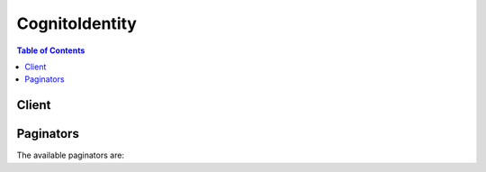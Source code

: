

***************
CognitoIdentity
***************

.. contents:: Table of Contents
   :depth: 2


======
Client
======



.. py:class:: CognitoIdentity.Client

  A low-level client representing Amazon Cognito Identity::

    
    client = session.create_client('cognito-identity')

  
  These are the available methods:
  
  *   :py:meth:`~CognitoIdentity.Client.can_paginate`

  
  *   :py:meth:`~CognitoIdentity.Client.create_identity_pool`

  
  *   :py:meth:`~CognitoIdentity.Client.delete_identities`

  
  *   :py:meth:`~CognitoIdentity.Client.delete_identity_pool`

  
  *   :py:meth:`~CognitoIdentity.Client.describe_identity`

  
  *   :py:meth:`~CognitoIdentity.Client.describe_identity_pool`

  
  *   :py:meth:`~CognitoIdentity.Client.generate_presigned_url`

  
  *   :py:meth:`~CognitoIdentity.Client.get_credentials_for_identity`

  
  *   :py:meth:`~CognitoIdentity.Client.get_id`

  
  *   :py:meth:`~CognitoIdentity.Client.get_identity_pool_roles`

  
  *   :py:meth:`~CognitoIdentity.Client.get_open_id_token`

  
  *   :py:meth:`~CognitoIdentity.Client.get_open_id_token_for_developer_identity`

  
  *   :py:meth:`~CognitoIdentity.Client.get_paginator`

  
  *   :py:meth:`~CognitoIdentity.Client.get_waiter`

  
  *   :py:meth:`~CognitoIdentity.Client.list_identities`

  
  *   :py:meth:`~CognitoIdentity.Client.list_identity_pools`

  
  *   :py:meth:`~CognitoIdentity.Client.lookup_developer_identity`

  
  *   :py:meth:`~CognitoIdentity.Client.merge_developer_identities`

  
  *   :py:meth:`~CognitoIdentity.Client.set_identity_pool_roles`

  
  *   :py:meth:`~CognitoIdentity.Client.unlink_developer_identity`

  
  *   :py:meth:`~CognitoIdentity.Client.unlink_identity`

  
  *   :py:meth:`~CognitoIdentity.Client.update_identity_pool`

  

  .. py:method:: can_paginate(operation_name)

        
    Check if an operation can be paginated.
    
    :type operation_name: string
    :param operation_name: The operation name.  This is the same name
        as the method name on the client.  For example, if the
        method name is ``create_foo``, and you'd normally invoke the
        operation as ``client.create_foo(**kwargs)``, if the
        ``create_foo`` operation can be paginated, you can use the
        call ``client.get_paginator("create_foo")``.
    
    :return: ``True`` if the operation can be paginated,
        ``False`` otherwise.


  .. py:method:: create_identity_pool(**kwargs)

    

    Creates a new identity pool. The identity pool is a store of user identity information that is specific to your AWS account. The limit on identity pools is 60 per account. The keys for ``SupportedLoginProviders`` are as follows:

     

     
    * Facebook: ``graph.facebook.com``   
     
    * Google: ``accounts.google.com``   
     
    * Amazon: ``www.amazon.com``   
     
    * Twitter: ``api.twitter.com``   
     
    * Digits: ``www.digits.com``   
     

     

    You must use AWS Developer credentials to call this API.

    

    See also: `AWS API Documentation <https://docs.aws.amazon.com/goto/WebAPI/cognito-identity-2014-06-30/CreateIdentityPool>`_    


    **Request Syntax** 
    ::

      response = client.create_identity_pool(
          IdentityPoolName='string',
          AllowUnauthenticatedIdentities=True|False,
          SupportedLoginProviders={
              'string': 'string'
          },
          DeveloperProviderName='string',
          OpenIdConnectProviderARNs=[
              'string',
          ],
          CognitoIdentityProviders=[
              {
                  'ProviderName': 'string',
                  'ClientId': 'string',
                  'ServerSideTokenCheck': True|False
              },
          ],
          SamlProviderARNs=[
              'string',
          ]
      )
    :type IdentityPoolName: string
    :param IdentityPoolName: **[REQUIRED]** 

      A string that you provide.

      

    
    :type AllowUnauthenticatedIdentities: boolean
    :param AllowUnauthenticatedIdentities: **[REQUIRED]** 

      TRUE if the identity pool supports unauthenticated logins.

      

    
    :type SupportedLoginProviders: dict
    :param SupportedLoginProviders: 

      Optional key:value pairs mapping provider names to provider app IDs.

      

    
      - *(string) --* 

      
        - *(string) --* 

        
  

    :type DeveloperProviderName: string
    :param DeveloperProviderName: 

      The "domain" by which Cognito will refer to your users. This name acts as a placeholder that allows your backend and the Cognito service to communicate about the developer provider. For the ``DeveloperProviderName`` , you can use letters as well as period (``.`` ), underscore (``_`` ), and dash (``-`` ).

       

      Once you have set a developer provider name, you cannot change it. Please take care in setting this parameter.

      

    
    :type OpenIdConnectProviderARNs: list
    :param OpenIdConnectProviderARNs: 

      A list of OpendID Connect provider ARNs.

      

    
      - *(string) --* 

      
  
    :type CognitoIdentityProviders: list
    :param CognitoIdentityProviders: 

      An array of Amazon Cognito Identity user pools and their client IDs.

      

    
      - *(dict) --* 

        A provider representing an Amazon Cognito Identity User Pool and its client ID.

        

      
        - **ProviderName** *(string) --* 

          The provider name for an Amazon Cognito Identity User Pool. For example, ``cognito-idp.us-east-1.amazonaws.com/us-east-1_123456789`` .

          

        
        - **ClientId** *(string) --* 

          The client ID for the Amazon Cognito Identity User Pool.

          

        
        - **ServerSideTokenCheck** *(boolean) --* 

          TRUE if server-side token validation is enabled for the identity provider’s token.

          

        
      
  
    :type SamlProviderARNs: list
    :param SamlProviderARNs: 

      An array of Amazon Resource Names (ARNs) of the SAML provider for your identity pool.

      

    
      - *(string) --* 

      
  
    
    :rtype: dict
    :returns: 
      
      **Response Syntax** 

      
      ::

        {
            'IdentityPoolId': 'string',
            'IdentityPoolName': 'string',
            'AllowUnauthenticatedIdentities': True|False,
            'SupportedLoginProviders': {
                'string': 'string'
            },
            'DeveloperProviderName': 'string',
            'OpenIdConnectProviderARNs': [
                'string',
            ],
            'CognitoIdentityProviders': [
                {
                    'ProviderName': 'string',
                    'ClientId': 'string',
                    'ServerSideTokenCheck': True|False
                },
            ],
            'SamlProviderARNs': [
                'string',
            ]
        }
      **Response Structure** 

      

      - *(dict) --* 

        An object representing an Amazon Cognito identity pool.

        
        

        - **IdentityPoolId** *(string) --* 

          An identity pool ID in the format REGION:GUID.

          
        

        - **IdentityPoolName** *(string) --* 

          A string that you provide.

          
        

        - **AllowUnauthenticatedIdentities** *(boolean) --* 

          TRUE if the identity pool supports unauthenticated logins.

          
        

        - **SupportedLoginProviders** *(dict) --* 

          Optional key:value pairs mapping provider names to provider app IDs.

          
          

          - *(string) --* 
            

            - *(string) --* 
      
    
        

        - **DeveloperProviderName** *(string) --* 

          The "domain" by which Cognito will refer to your users.

          
        

        - **OpenIdConnectProviderARNs** *(list) --* 

          A list of OpendID Connect provider ARNs.

          
          

          - *(string) --* 
      
        

        - **CognitoIdentityProviders** *(list) --* 

          A list representing an Amazon Cognito Identity User Pool and its client ID.

          
          

          - *(dict) --* 

            A provider representing an Amazon Cognito Identity User Pool and its client ID.

            
            

            - **ProviderName** *(string) --* 

              The provider name for an Amazon Cognito Identity User Pool. For example, ``cognito-idp.us-east-1.amazonaws.com/us-east-1_123456789`` .

              
            

            - **ClientId** *(string) --* 

              The client ID for the Amazon Cognito Identity User Pool.

              
            

            - **ServerSideTokenCheck** *(boolean) --* 

              TRUE if server-side token validation is enabled for the identity provider’s token.

              
        
      
        

        - **SamlProviderARNs** *(list) --* 

          An array of Amazon Resource Names (ARNs) of the SAML provider for your identity pool.

          
          

          - *(string) --* 
      
    

  .. py:method:: delete_identities(**kwargs)

    

    Deletes identities from an identity pool. You can specify a list of 1-60 identities that you want to delete.

     

    You must use AWS Developer credentials to call this API.

    

    See also: `AWS API Documentation <https://docs.aws.amazon.com/goto/WebAPI/cognito-identity-2014-06-30/DeleteIdentities>`_    


    **Request Syntax** 
    ::

      response = client.delete_identities(
          IdentityIdsToDelete=[
              'string',
          ]
      )
    :type IdentityIdsToDelete: list
    :param IdentityIdsToDelete: **[REQUIRED]** 

      A list of 1-60 identities that you want to delete.

      

    
      - *(string) --* 

      
  
    
    :rtype: dict
    :returns: 
      
      **Response Syntax** 

      
      ::

        {
            'UnprocessedIdentityIds': [
                {
                    'IdentityId': 'string',
                    'ErrorCode': 'AccessDenied'|'InternalServerError'
                },
            ]
        }
      **Response Structure** 

      

      - *(dict) --* 

        Returned in response to a successful ``DeleteIdentities`` operation.

        
        

        - **UnprocessedIdentityIds** *(list) --* 

          An array of UnprocessedIdentityId objects, each of which contains an ErrorCode and IdentityId.

          
          

          - *(dict) --* 

            An array of UnprocessedIdentityId objects, each of which contains an ErrorCode and IdentityId.

            
            

            - **IdentityId** *(string) --* 

              A unique identifier in the format REGION:GUID.

              
            

            - **ErrorCode** *(string) --* 

              The error code indicating the type of error that occurred.

              
        
      
    

  .. py:method:: delete_identity_pool(**kwargs)

    

    Deletes a user pool. Once a pool is deleted, users will not be able to authenticate with the pool.

     

    You must use AWS Developer credentials to call this API.

    

    See also: `AWS API Documentation <https://docs.aws.amazon.com/goto/WebAPI/cognito-identity-2014-06-30/DeleteIdentityPool>`_    


    **Request Syntax** 
    ::

      response = client.delete_identity_pool(
          IdentityPoolId='string'
      )
    :type IdentityPoolId: string
    :param IdentityPoolId: **[REQUIRED]** 

      An identity pool ID in the format REGION:GUID.

      

    
    
    :returns: None

  .. py:method:: describe_identity(**kwargs)

    

    Returns metadata related to the given identity, including when the identity was created and any associated linked logins.

     

    You must use AWS Developer credentials to call this API.

    

    See also: `AWS API Documentation <https://docs.aws.amazon.com/goto/WebAPI/cognito-identity-2014-06-30/DescribeIdentity>`_    


    **Request Syntax** 
    ::

      response = client.describe_identity(
          IdentityId='string'
      )
    :type IdentityId: string
    :param IdentityId: **[REQUIRED]** 

      A unique identifier in the format REGION:GUID.

      

    
    
    :rtype: dict
    :returns: 
      
      **Response Syntax** 

      
      ::

        {
            'IdentityId': 'string',
            'Logins': [
                'string',
            ],
            'CreationDate': datetime(2015, 1, 1),
            'LastModifiedDate': datetime(2015, 1, 1)
        }
      **Response Structure** 

      

      - *(dict) --* 

        A description of the identity.

        
        

        - **IdentityId** *(string) --* 

          A unique identifier in the format REGION:GUID.

          
        

        - **Logins** *(list) --* 

          A set of optional name-value pairs that map provider names to provider tokens.

          
          

          - *(string) --* 
      
        

        - **CreationDate** *(datetime) --* 

          Date on which the identity was created.

          
        

        - **LastModifiedDate** *(datetime) --* 

          Date on which the identity was last modified.

          
    

  .. py:method:: describe_identity_pool(**kwargs)

    

    Gets details about a particular identity pool, including the pool name, ID description, creation date, and current number of users.

     

    You must use AWS Developer credentials to call this API.

    

    See also: `AWS API Documentation <https://docs.aws.amazon.com/goto/WebAPI/cognito-identity-2014-06-30/DescribeIdentityPool>`_    


    **Request Syntax** 
    ::

      response = client.describe_identity_pool(
          IdentityPoolId='string'
      )
    :type IdentityPoolId: string
    :param IdentityPoolId: **[REQUIRED]** 

      An identity pool ID in the format REGION:GUID.

      

    
    
    :rtype: dict
    :returns: 
      
      **Response Syntax** 

      
      ::

        {
            'IdentityPoolId': 'string',
            'IdentityPoolName': 'string',
            'AllowUnauthenticatedIdentities': True|False,
            'SupportedLoginProviders': {
                'string': 'string'
            },
            'DeveloperProviderName': 'string',
            'OpenIdConnectProviderARNs': [
                'string',
            ],
            'CognitoIdentityProviders': [
                {
                    'ProviderName': 'string',
                    'ClientId': 'string',
                    'ServerSideTokenCheck': True|False
                },
            ],
            'SamlProviderARNs': [
                'string',
            ]
        }
      **Response Structure** 

      

      - *(dict) --* 

        An object representing an Amazon Cognito identity pool.

        
        

        - **IdentityPoolId** *(string) --* 

          An identity pool ID in the format REGION:GUID.

          
        

        - **IdentityPoolName** *(string) --* 

          A string that you provide.

          
        

        - **AllowUnauthenticatedIdentities** *(boolean) --* 

          TRUE if the identity pool supports unauthenticated logins.

          
        

        - **SupportedLoginProviders** *(dict) --* 

          Optional key:value pairs mapping provider names to provider app IDs.

          
          

          - *(string) --* 
            

            - *(string) --* 
      
    
        

        - **DeveloperProviderName** *(string) --* 

          The "domain" by which Cognito will refer to your users.

          
        

        - **OpenIdConnectProviderARNs** *(list) --* 

          A list of OpendID Connect provider ARNs.

          
          

          - *(string) --* 
      
        

        - **CognitoIdentityProviders** *(list) --* 

          A list representing an Amazon Cognito Identity User Pool and its client ID.

          
          

          - *(dict) --* 

            A provider representing an Amazon Cognito Identity User Pool and its client ID.

            
            

            - **ProviderName** *(string) --* 

              The provider name for an Amazon Cognito Identity User Pool. For example, ``cognito-idp.us-east-1.amazonaws.com/us-east-1_123456789`` .

              
            

            - **ClientId** *(string) --* 

              The client ID for the Amazon Cognito Identity User Pool.

              
            

            - **ServerSideTokenCheck** *(boolean) --* 

              TRUE if server-side token validation is enabled for the identity provider’s token.

              
        
      
        

        - **SamlProviderARNs** *(list) --* 

          An array of Amazon Resource Names (ARNs) of the SAML provider for your identity pool.

          
          

          - *(string) --* 
      
    

  .. py:method:: generate_presigned_url(ClientMethod, Params=None, ExpiresIn=3600, HttpMethod=None)

        
    Generate a presigned url given a client, its method, and arguments
    
    :type ClientMethod: string
    :param ClientMethod: The client method to presign for
    
    :type Params: dict
    :param Params: The parameters normally passed to
        ``ClientMethod``.
    
    :type ExpiresIn: int
    :param ExpiresIn: The number of seconds the presigned url is valid
        for. By default it expires in an hour (3600 seconds)
    
    :type HttpMethod: string
    :param HttpMethod: The http method to use on the generated url. By
        default, the http method is whatever is used in the method's model.
    
    :returns: The presigned url


  .. py:method:: get_credentials_for_identity(**kwargs)

    

    Returns credentials for the provided identity ID. Any provided logins will be validated against supported login providers. If the token is for cognito-identity.amazonaws.com, it will be passed through to AWS Security Token Service with the appropriate role for the token.

     

    This is a public API. You do not need any credentials to call this API.

    

    See also: `AWS API Documentation <https://docs.aws.amazon.com/goto/WebAPI/cognito-identity-2014-06-30/GetCredentialsForIdentity>`_    


    **Request Syntax** 
    ::

      response = client.get_credentials_for_identity(
          IdentityId='string',
          Logins={
              'string': 'string'
          },
          CustomRoleArn='string'
      )
    :type IdentityId: string
    :param IdentityId: **[REQUIRED]** 

      A unique identifier in the format REGION:GUID.

      

    
    :type Logins: dict
    :param Logins: 

      A set of optional name-value pairs that map provider names to provider tokens.

      

    
      - *(string) --* 

      
        - *(string) --* 

        
  

    :type CustomRoleArn: string
    :param CustomRoleArn: 

      The Amazon Resource Name (ARN) of the role to be assumed when multiple roles were received in the token from the identity provider. For example, a SAML-based identity provider. This parameter is optional for identity providers that do not support role customization.

      

    
    
    :rtype: dict
    :returns: 
      
      **Response Syntax** 

      
      ::

        {
            'IdentityId': 'string',
            'Credentials': {
                'AccessKeyId': 'string',
                'SecretKey': 'string',
                'SessionToken': 'string',
                'Expiration': datetime(2015, 1, 1)
            }
        }
      **Response Structure** 

      

      - *(dict) --* 

        Returned in response to a successful ``GetCredentialsForIdentity`` operation.

        
        

        - **IdentityId** *(string) --* 

          A unique identifier in the format REGION:GUID.

          
        

        - **Credentials** *(dict) --* 

          Credentials for the provided identity ID.

          
          

          - **AccessKeyId** *(string) --* 

            The Access Key portion of the credentials.

            
          

          - **SecretKey** *(string) --* 

            The Secret Access Key portion of the credentials

            
          

          - **SessionToken** *(string) --* 

            The Session Token portion of the credentials

            
          

          - **Expiration** *(datetime) --* 

            The date at which these credentials will expire.

            
      
    

  .. py:method:: get_id(**kwargs)

    

    Generates (or retrieves) a Cognito ID. Supplying multiple logins will create an implicit linked account.

     

    This is a public API. You do not need any credentials to call this API.

    

    See also: `AWS API Documentation <https://docs.aws.amazon.com/goto/WebAPI/cognito-identity-2014-06-30/GetId>`_    


    **Request Syntax** 
    ::

      response = client.get_id(
          AccountId='string',
          IdentityPoolId='string',
          Logins={
              'string': 'string'
          }
      )
    :type AccountId: string
    :param AccountId: 

      A standard AWS account ID (9+ digits).

      

    
    :type IdentityPoolId: string
    :param IdentityPoolId: **[REQUIRED]** 

      An identity pool ID in the format REGION:GUID.

      

    
    :type Logins: dict
    :param Logins: 

      A set of optional name-value pairs that map provider names to provider tokens. The available provider names for ``Logins`` are as follows:

       

       
      * Facebook: ``graph.facebook.com``   
       
      * Amazon Cognito Identity Provider: ``cognito-idp.us-east-1.amazonaws.com/us-east-1_123456789``   
       
      * Google: ``accounts.google.com``   
       
      * Amazon: ``www.amazon.com``   
       
      * Twitter: ``api.twitter.com``   
       
      * Digits: ``www.digits.com``   
       

      

    
      - *(string) --* 

      
        - *(string) --* 

        
  

    
    :rtype: dict
    :returns: 
      
      **Response Syntax** 

      
      ::

        {
            'IdentityId': 'string'
        }
      **Response Structure** 

      

      - *(dict) --* 

        Returned in response to a GetId request.

        
        

        - **IdentityId** *(string) --* 

          A unique identifier in the format REGION:GUID.

          
    

  .. py:method:: get_identity_pool_roles(**kwargs)

    

    Gets the roles for an identity pool.

     

    You must use AWS Developer credentials to call this API.

    

    See also: `AWS API Documentation <https://docs.aws.amazon.com/goto/WebAPI/cognito-identity-2014-06-30/GetIdentityPoolRoles>`_    


    **Request Syntax** 
    ::

      response = client.get_identity_pool_roles(
          IdentityPoolId='string'
      )
    :type IdentityPoolId: string
    :param IdentityPoolId: **[REQUIRED]** 

      An identity pool ID in the format REGION:GUID.

      

    
    
    :rtype: dict
    :returns: 
      
      **Response Syntax** 

      
      ::

        {
            'IdentityPoolId': 'string',
            'Roles': {
                'string': 'string'
            },
            'RoleMappings': {
                'string': {
                    'Type': 'Token'|'Rules',
                    'AmbiguousRoleResolution': 'AuthenticatedRole'|'Deny',
                    'RulesConfiguration': {
                        'Rules': [
                            {
                                'Claim': 'string',
                                'MatchType': 'Equals'|'Contains'|'StartsWith'|'NotEqual',
                                'Value': 'string',
                                'RoleARN': 'string'
                            },
                        ]
                    }
                }
            }
        }
      **Response Structure** 

      

      - *(dict) --* 

        Returned in response to a successful ``GetIdentityPoolRoles`` operation.

        
        

        - **IdentityPoolId** *(string) --* 

          An identity pool ID in the format REGION:GUID.

          
        

        - **Roles** *(dict) --* 

          The map of roles associated with this pool. Currently only authenticated and unauthenticated roles are supported.

          
          

          - *(string) --* 
            

            - *(string) --* 
      
    
        

        - **RoleMappings** *(dict) --* 

          How users for a specific identity provider are to mapped to roles. This is a String-to- RoleMapping object map. The string identifies the identity provider, for example, "graph.facebook.com" or "cognito-idp-east-1.amazonaws.com/us-east-1_abcdefghi:app_client_id".

          
          

          - *(string) --* 
            

            - *(dict) --* 

              A role mapping.

              
              

              - **Type** *(string) --* 

                The role mapping type. Token will use ``cognito:roles`` and ``cognito:preferred_role`` claims from the Cognito identity provider token to map groups to roles. Rules will attempt to match claims from the token to map to a role.

                
              

              - **AmbiguousRoleResolution** *(string) --* 

                If you specify Token or Rules as the ``Type`` , ``AmbiguousRoleResolution`` is required.

                 

                Specifies the action to be taken if either no rules match the claim value for the ``Rules`` type, or there is no ``cognito:preferred_role`` claim and there are multiple ``cognito:roles`` matches for the ``Token`` type.

                
              

              - **RulesConfiguration** *(dict) --* 

                The rules to be used for mapping users to roles.

                 

                If you specify Rules as the role mapping type, ``RulesConfiguration`` is required.

                
                

                - **Rules** *(list) --* 

                  An array of rules. You can specify up to 25 rules per identity provider.

                   

                  Rules are evaluated in order. The first one to match specifies the role.

                  
                  

                  - *(dict) --* 

                    A rule that maps a claim name, a claim value, and a match type to a role ARN.

                    
                    

                    - **Claim** *(string) --* 

                      The claim name that must be present in the token, for example, "isAdmin" or "paid".

                      
                    

                    - **MatchType** *(string) --* 

                      The match condition that specifies how closely the claim value in the IdP token must match ``Value`` .

                      
                    

                    - **Value** *(string) --* 

                      A brief string that the claim must match, for example, "paid" or "yes".

                      
                    

                    - **RoleARN** *(string) --* 

                      The role ARN.

                      
                
              
            
          
      
    
    

  .. py:method:: get_open_id_token(**kwargs)

    

    Gets an OpenID token, using a known Cognito ID. This known Cognito ID is returned by  GetId . You can optionally add additional logins for the identity. Supplying multiple logins creates an implicit link.

     

    The OpenId token is valid for 15 minutes.

     

    This is a public API. You do not need any credentials to call this API.

    

    See also: `AWS API Documentation <https://docs.aws.amazon.com/goto/WebAPI/cognito-identity-2014-06-30/GetOpenIdToken>`_    


    **Request Syntax** 
    ::

      response = client.get_open_id_token(
          IdentityId='string',
          Logins={
              'string': 'string'
          }
      )
    :type IdentityId: string
    :param IdentityId: **[REQUIRED]** 

      A unique identifier in the format REGION:GUID.

      

    
    :type Logins: dict
    :param Logins: 

      A set of optional name-value pairs that map provider names to provider tokens. When using graph.facebook.com and www.amazon.com, supply the access_token returned from the provider's authflow. For accounts.google.com, an Amazon Cognito Identity Provider, or any other OpenId Connect provider, always include the ``id_token`` .

      

    
      - *(string) --* 

      
        - *(string) --* 

        
  

    
    :rtype: dict
    :returns: 
      
      **Response Syntax** 

      
      ::

        {
            'IdentityId': 'string',
            'Token': 'string'
        }
      **Response Structure** 

      

      - *(dict) --* 

        Returned in response to a successful GetOpenIdToken request.

        
        

        - **IdentityId** *(string) --* 

          A unique identifier in the format REGION:GUID. Note that the IdentityId returned may not match the one passed on input.

          
        

        - **Token** *(string) --* 

          An OpenID token, valid for 15 minutes.

          
    

  .. py:method:: get_open_id_token_for_developer_identity(**kwargs)

    

    Registers (or retrieves) a Cognito ``IdentityId`` and an OpenID Connect token for a user authenticated by your backend authentication process. Supplying multiple logins will create an implicit linked account. You can only specify one developer provider as part of the ``Logins`` map, which is linked to the identity pool. The developer provider is the "domain" by which Cognito will refer to your users.

     

    You can use ``GetOpenIdTokenForDeveloperIdentity`` to create a new identity and to link new logins (that is, user credentials issued by a public provider or developer provider) to an existing identity. When you want to create a new identity, the ``IdentityId`` should be null. When you want to associate a new login with an existing authenticated/unauthenticated identity, you can do so by providing the existing ``IdentityId`` . This API will create the identity in the specified ``IdentityPoolId`` .

     

    You must use AWS Developer credentials to call this API.

    

    See also: `AWS API Documentation <https://docs.aws.amazon.com/goto/WebAPI/cognito-identity-2014-06-30/GetOpenIdTokenForDeveloperIdentity>`_    


    **Request Syntax** 
    ::

      response = client.get_open_id_token_for_developer_identity(
          IdentityPoolId='string',
          IdentityId='string',
          Logins={
              'string': 'string'
          },
          TokenDuration=123
      )
    :type IdentityPoolId: string
    :param IdentityPoolId: **[REQUIRED]** 

      An identity pool ID in the format REGION:GUID.

      

    
    :type IdentityId: string
    :param IdentityId: 

      A unique identifier in the format REGION:GUID.

      

    
    :type Logins: dict
    :param Logins: **[REQUIRED]** 

      A set of optional name-value pairs that map provider names to provider tokens. Each name-value pair represents a user from a public provider or developer provider. If the user is from a developer provider, the name-value pair will follow the syntax ``"developer_provider_name": "developer_user_identifier"`` . The developer provider is the "domain" by which Cognito will refer to your users; you provided this domain while creating/updating the identity pool. The developer user identifier is an identifier from your backend that uniquely identifies a user. When you create an identity pool, you can specify the supported logins.

      

    
      - *(string) --* 

      
        - *(string) --* 

        
  

    :type TokenDuration: integer
    :param TokenDuration: 

      The expiration time of the token, in seconds. You can specify a custom expiration time for the token so that you can cache it. If you don't provide an expiration time, the token is valid for 15 minutes. You can exchange the token with Amazon STS for temporary AWS credentials, which are valid for a maximum of one hour. The maximum token duration you can set is 24 hours. You should take care in setting the expiration time for a token, as there are significant security implications: an attacker could use a leaked token to access your AWS resources for the token's duration.

      

    
    
    :rtype: dict
    :returns: 
      
      **Response Syntax** 

      
      ::

        {
            'IdentityId': 'string',
            'Token': 'string'
        }
      **Response Structure** 

      

      - *(dict) --* 

        Returned in response to a successful ``GetOpenIdTokenForDeveloperIdentity`` request.

        
        

        - **IdentityId** *(string) --* 

          A unique identifier in the format REGION:GUID.

          
        

        - **Token** *(string) --* 

          An OpenID token.

          
    

  .. py:method:: get_paginator(operation_name)

        
    Create a paginator for an operation.
    
    :type operation_name: string
    :param operation_name: The operation name.  This is the same name
        as the method name on the client.  For example, if the
        method name is ``create_foo``, and you'd normally invoke the
        operation as ``client.create_foo(**kwargs)``, if the
        ``create_foo`` operation can be paginated, you can use the
        call ``client.get_paginator("create_foo")``.
    
    :raise OperationNotPageableError: Raised if the operation is not
        pageable.  You can use the ``client.can_paginate`` method to
        check if an operation is pageable.
    
    :rtype: L{botocore.paginate.Paginator}
    :return: A paginator object.


  .. py:method:: get_waiter(waiter_name)

        


  .. py:method:: list_identities(**kwargs)

    

    Lists the identities in a pool.

     

    You must use AWS Developer credentials to call this API.

    

    See also: `AWS API Documentation <https://docs.aws.amazon.com/goto/WebAPI/cognito-identity-2014-06-30/ListIdentities>`_    


    **Request Syntax** 
    ::

      response = client.list_identities(
          IdentityPoolId='string',
          MaxResults=123,
          NextToken='string',
          HideDisabled=True|False
      )
    :type IdentityPoolId: string
    :param IdentityPoolId: **[REQUIRED]** 

      An identity pool ID in the format REGION:GUID.

      

    
    :type MaxResults: integer
    :param MaxResults: **[REQUIRED]** 

      The maximum number of identities to return.

      

    
    :type NextToken: string
    :param NextToken: 

      A pagination token.

      

    
    :type HideDisabled: boolean
    :param HideDisabled: 

      An optional boolean parameter that allows you to hide disabled identities. If omitted, the ListIdentities API will include disabled identities in the response.

      

    
    
    :rtype: dict
    :returns: 
      
      **Response Syntax** 

      
      ::

        {
            'IdentityPoolId': 'string',
            'Identities': [
                {
                    'IdentityId': 'string',
                    'Logins': [
                        'string',
                    ],
                    'CreationDate': datetime(2015, 1, 1),
                    'LastModifiedDate': datetime(2015, 1, 1)
                },
            ],
            'NextToken': 'string'
        }
      **Response Structure** 

      

      - *(dict) --* 

        The response to a ListIdentities request.

        
        

        - **IdentityPoolId** *(string) --* 

          An identity pool ID in the format REGION:GUID.

          
        

        - **Identities** *(list) --* 

          An object containing a set of identities and associated mappings.

          
          

          - *(dict) --* 

            A description of the identity.

            
            

            - **IdentityId** *(string) --* 

              A unique identifier in the format REGION:GUID.

              
            

            - **Logins** *(list) --* 

              A set of optional name-value pairs that map provider names to provider tokens.

              
              

              - *(string) --* 
          
            

            - **CreationDate** *(datetime) --* 

              Date on which the identity was created.

              
            

            - **LastModifiedDate** *(datetime) --* 

              Date on which the identity was last modified.

              
        
      
        

        - **NextToken** *(string) --* 

          A pagination token.

          
    

  .. py:method:: list_identity_pools(**kwargs)

    

    Lists all of the Cognito identity pools registered for your account.

     

    You must use AWS Developer credentials to call this API.

    

    See also: `AWS API Documentation <https://docs.aws.amazon.com/goto/WebAPI/cognito-identity-2014-06-30/ListIdentityPools>`_    


    **Request Syntax** 
    ::

      response = client.list_identity_pools(
          MaxResults=123,
          NextToken='string'
      )
    :type MaxResults: integer
    :param MaxResults: **[REQUIRED]** 

      The maximum number of identities to return.

      

    
    :type NextToken: string
    :param NextToken: 

      A pagination token.

      

    
    
    :rtype: dict
    :returns: 
      
      **Response Syntax** 

      
      ::

        {
            'IdentityPools': [
                {
                    'IdentityPoolId': 'string',
                    'IdentityPoolName': 'string'
                },
            ],
            'NextToken': 'string'
        }
      **Response Structure** 

      

      - *(dict) --* 

        The result of a successful ListIdentityPools action.

        
        

        - **IdentityPools** *(list) --* 

          The identity pools returned by the ListIdentityPools action.

          
          

          - *(dict) --* 

            A description of the identity pool.

            
            

            - **IdentityPoolId** *(string) --* 

              An identity pool ID in the format REGION:GUID.

              
            

            - **IdentityPoolName** *(string) --* 

              A string that you provide.

              
        
      
        

        - **NextToken** *(string) --* 

          A pagination token.

          
    

  .. py:method:: lookup_developer_identity(**kwargs)

    

    Retrieves the ``IdentityID`` associated with a ``DeveloperUserIdentifier`` or the list of ``DeveloperUserIdentifier`` s associated with an ``IdentityId`` for an existing identity. Either ``IdentityID`` or ``DeveloperUserIdentifier`` must not be null. If you supply only one of these values, the other value will be searched in the database and returned as a part of the response. If you supply both, ``DeveloperUserIdentifier`` will be matched against ``IdentityID`` . If the values are verified against the database, the response returns both values and is the same as the request. Otherwise a ``ResourceConflictException`` is thrown.

     

    You must use AWS Developer credentials to call this API.

    

    See also: `AWS API Documentation <https://docs.aws.amazon.com/goto/WebAPI/cognito-identity-2014-06-30/LookupDeveloperIdentity>`_    


    **Request Syntax** 
    ::

      response = client.lookup_developer_identity(
          IdentityPoolId='string',
          IdentityId='string',
          DeveloperUserIdentifier='string',
          MaxResults=123,
          NextToken='string'
      )
    :type IdentityPoolId: string
    :param IdentityPoolId: **[REQUIRED]** 

      An identity pool ID in the format REGION:GUID.

      

    
    :type IdentityId: string
    :param IdentityId: 

      A unique identifier in the format REGION:GUID.

      

    
    :type DeveloperUserIdentifier: string
    :param DeveloperUserIdentifier: 

      A unique ID used by your backend authentication process to identify a user. Typically, a developer identity provider would issue many developer user identifiers, in keeping with the number of users.

      

    
    :type MaxResults: integer
    :param MaxResults: 

      The maximum number of identities to return.

      

    
    :type NextToken: string
    :param NextToken: 

      A pagination token. The first call you make will have ``NextToken`` set to null. After that the service will return ``NextToken`` values as needed. For example, let's say you make a request with ``MaxResults`` set to 10, and there are 20 matches in the database. The service will return a pagination token as a part of the response. This token can be used to call the API again and get results starting from the 11th match.

      

    
    
    :rtype: dict
    :returns: 
      
      **Response Syntax** 

      
      ::

        {
            'IdentityId': 'string',
            'DeveloperUserIdentifierList': [
                'string',
            ],
            'NextToken': 'string'
        }
      **Response Structure** 

      

      - *(dict) --* 

        Returned in response to a successful ``LookupDeveloperIdentity`` action.

        
        

        - **IdentityId** *(string) --* 

          A unique identifier in the format REGION:GUID.

          
        

        - **DeveloperUserIdentifierList** *(list) --* 

          This is the list of developer user identifiers associated with an identity ID. Cognito supports the association of multiple developer user identifiers with an identity ID.

          
          

          - *(string) --* 
      
        

        - **NextToken** *(string) --* 

          A pagination token. The first call you make will have ``NextToken`` set to null. After that the service will return ``NextToken`` values as needed. For example, let's say you make a request with ``MaxResults`` set to 10, and there are 20 matches in the database. The service will return a pagination token as a part of the response. This token can be used to call the API again and get results starting from the 11th match.

          
    

  .. py:method:: merge_developer_identities(**kwargs)

    

    Merges two users having different ``IdentityId`` s, existing in the same identity pool, and identified by the same developer provider. You can use this action to request that discrete users be merged and identified as a single user in the Cognito environment. Cognito associates the given source user (``SourceUserIdentifier`` ) with the ``IdentityId`` of the ``DestinationUserIdentifier`` . Only developer-authenticated users can be merged. If the users to be merged are associated with the same public provider, but as two different users, an exception will be thrown.

     

    You must use AWS Developer credentials to call this API.

    

    See also: `AWS API Documentation <https://docs.aws.amazon.com/goto/WebAPI/cognito-identity-2014-06-30/MergeDeveloperIdentities>`_    


    **Request Syntax** 
    ::

      response = client.merge_developer_identities(
          SourceUserIdentifier='string',
          DestinationUserIdentifier='string',
          DeveloperProviderName='string',
          IdentityPoolId='string'
      )
    :type SourceUserIdentifier: string
    :param SourceUserIdentifier: **[REQUIRED]** 

      User identifier for the source user. The value should be a ``DeveloperUserIdentifier`` .

      

    
    :type DestinationUserIdentifier: string
    :param DestinationUserIdentifier: **[REQUIRED]** 

      User identifier for the destination user. The value should be a ``DeveloperUserIdentifier`` .

      

    
    :type DeveloperProviderName: string
    :param DeveloperProviderName: **[REQUIRED]** 

      The "domain" by which Cognito will refer to your users. This is a (pseudo) domain name that you provide while creating an identity pool. This name acts as a placeholder that allows your backend and the Cognito service to communicate about the developer provider. For the ``DeveloperProviderName`` , you can use letters as well as period (.), underscore (_), and dash (-).

      

    
    :type IdentityPoolId: string
    :param IdentityPoolId: **[REQUIRED]** 

      An identity pool ID in the format REGION:GUID.

      

    
    
    :rtype: dict
    :returns: 
      
      **Response Syntax** 

      
      ::

        {
            'IdentityId': 'string'
        }
      **Response Structure** 

      

      - *(dict) --* 

        Returned in response to a successful ``MergeDeveloperIdentities`` action.

        
        

        - **IdentityId** *(string) --* 

          A unique identifier in the format REGION:GUID.

          
    

  .. py:method:: set_identity_pool_roles(**kwargs)

    

    Sets the roles for an identity pool. These roles are used when making calls to  GetCredentialsForIdentity action.

     

    You must use AWS Developer credentials to call this API.

    

    See also: `AWS API Documentation <https://docs.aws.amazon.com/goto/WebAPI/cognito-identity-2014-06-30/SetIdentityPoolRoles>`_    


    **Request Syntax** 
    ::

      response = client.set_identity_pool_roles(
          IdentityPoolId='string',
          Roles={
              'string': 'string'
          },
          RoleMappings={
              'string': {
                  'Type': 'Token'|'Rules',
                  'AmbiguousRoleResolution': 'AuthenticatedRole'|'Deny',
                  'RulesConfiguration': {
                      'Rules': [
                          {
                              'Claim': 'string',
                              'MatchType': 'Equals'|'Contains'|'StartsWith'|'NotEqual',
                              'Value': 'string',
                              'RoleARN': 'string'
                          },
                      ]
                  }
              }
          }
      )
    :type IdentityPoolId: string
    :param IdentityPoolId: **[REQUIRED]** 

      An identity pool ID in the format REGION:GUID.

      

    
    :type Roles: dict
    :param Roles: **[REQUIRED]** 

      The map of roles associated with this pool. For a given role, the key will be either "authenticated" or "unauthenticated" and the value will be the Role ARN.

      

    
      - *(string) --* 

      
        - *(string) --* 

        
  

    :type RoleMappings: dict
    :param RoleMappings: 

      How users for a specific identity provider are to mapped to roles. This is a string to  RoleMapping object map. The string identifies the identity provider, for example, "graph.facebook.com" or "cognito-idp-east-1.amazonaws.com/us-east-1_abcdefghi:app_client_id".

       

      Up to 25 rules can be specified per identity provider.

      

    
      - *(string) --* 

      
        - *(dict) --* 

          A role mapping.

          

        
          - **Type** *(string) --* **[REQUIRED]** 

            The role mapping type. Token will use ``cognito:roles`` and ``cognito:preferred_role`` claims from the Cognito identity provider token to map groups to roles. Rules will attempt to match claims from the token to map to a role.

            

          
          - **AmbiguousRoleResolution** *(string) --* 

            If you specify Token or Rules as the ``Type`` , ``AmbiguousRoleResolution`` is required.

             

            Specifies the action to be taken if either no rules match the claim value for the ``Rules`` type, or there is no ``cognito:preferred_role`` claim and there are multiple ``cognito:roles`` matches for the ``Token`` type.

            

          
          - **RulesConfiguration** *(dict) --* 

            The rules to be used for mapping users to roles.

             

            If you specify Rules as the role mapping type, ``RulesConfiguration`` is required.

            

          
            - **Rules** *(list) --* **[REQUIRED]** 

              An array of rules. You can specify up to 25 rules per identity provider.

               

              Rules are evaluated in order. The first one to match specifies the role.

              

            
              - *(dict) --* 

                A rule that maps a claim name, a claim value, and a match type to a role ARN.

                

              
                - **Claim** *(string) --* **[REQUIRED]** 

                  The claim name that must be present in the token, for example, "isAdmin" or "paid".

                  

                
                - **MatchType** *(string) --* **[REQUIRED]** 

                  The match condition that specifies how closely the claim value in the IdP token must match ``Value`` .

                  

                
                - **Value** *(string) --* **[REQUIRED]** 

                  A brief string that the claim must match, for example, "paid" or "yes".

                  

                
                - **RoleARN** *(string) --* **[REQUIRED]** 

                  The role ARN.

                  

                
              
          
          
        
  

    
    :returns: None

  .. py:method:: unlink_developer_identity(**kwargs)

    

    Unlinks a ``DeveloperUserIdentifier`` from an existing identity. Unlinked developer users will be considered new identities next time they are seen. If, for a given Cognito identity, you remove all federated identities as well as the developer user identifier, the Cognito identity becomes inaccessible.

     

    You must use AWS Developer credentials to call this API.

    

    See also: `AWS API Documentation <https://docs.aws.amazon.com/goto/WebAPI/cognito-identity-2014-06-30/UnlinkDeveloperIdentity>`_    


    **Request Syntax** 
    ::

      response = client.unlink_developer_identity(
          IdentityId='string',
          IdentityPoolId='string',
          DeveloperProviderName='string',
          DeveloperUserIdentifier='string'
      )
    :type IdentityId: string
    :param IdentityId: **[REQUIRED]** 

      A unique identifier in the format REGION:GUID.

      

    
    :type IdentityPoolId: string
    :param IdentityPoolId: **[REQUIRED]** 

      An identity pool ID in the format REGION:GUID.

      

    
    :type DeveloperProviderName: string
    :param DeveloperProviderName: **[REQUIRED]** 

      The "domain" by which Cognito will refer to your users.

      

    
    :type DeveloperUserIdentifier: string
    :param DeveloperUserIdentifier: **[REQUIRED]** 

      A unique ID used by your backend authentication process to identify a user.

      

    
    
    :returns: None

  .. py:method:: unlink_identity(**kwargs)

    

    Unlinks a federated identity from an existing account. Unlinked logins will be considered new identities next time they are seen. Removing the last linked login will make this identity inaccessible.

     

    This is a public API. You do not need any credentials to call this API.

    

    See also: `AWS API Documentation <https://docs.aws.amazon.com/goto/WebAPI/cognito-identity-2014-06-30/UnlinkIdentity>`_    


    **Request Syntax** 
    ::

      response = client.unlink_identity(
          IdentityId='string',
          Logins={
              'string': 'string'
          },
          LoginsToRemove=[
              'string',
          ]
      )
    :type IdentityId: string
    :param IdentityId: **[REQUIRED]** 

      A unique identifier in the format REGION:GUID.

      

    
    :type Logins: dict
    :param Logins: **[REQUIRED]** 

      A set of optional name-value pairs that map provider names to provider tokens.

      

    
      - *(string) --* 

      
        - *(string) --* 

        
  

    :type LoginsToRemove: list
    :param LoginsToRemove: **[REQUIRED]** 

      Provider names to unlink from this identity.

      

    
      - *(string) --* 

      
  
    
    :returns: None

  .. py:method:: update_identity_pool(**kwargs)

    

    Updates a user pool.

     

    You must use AWS Developer credentials to call this API.

    

    See also: `AWS API Documentation <https://docs.aws.amazon.com/goto/WebAPI/cognito-identity-2014-06-30/UpdateIdentityPool>`_    


    **Request Syntax** 
    ::

      response = client.update_identity_pool(
          IdentityPoolId='string',
          IdentityPoolName='string',
          AllowUnauthenticatedIdentities=True|False,
          SupportedLoginProviders={
              'string': 'string'
          },
          DeveloperProviderName='string',
          OpenIdConnectProviderARNs=[
              'string',
          ],
          CognitoIdentityProviders=[
              {
                  'ProviderName': 'string',
                  'ClientId': 'string',
                  'ServerSideTokenCheck': True|False
              },
          ],
          SamlProviderARNs=[
              'string',
          ]
      )
    :type IdentityPoolId: string
    :param IdentityPoolId: **[REQUIRED]** 

      An identity pool ID in the format REGION:GUID.

      

    
    :type IdentityPoolName: string
    :param IdentityPoolName: **[REQUIRED]** 

      A string that you provide.

      

    
    :type AllowUnauthenticatedIdentities: boolean
    :param AllowUnauthenticatedIdentities: **[REQUIRED]** 

      TRUE if the identity pool supports unauthenticated logins.

      

    
    :type SupportedLoginProviders: dict
    :param SupportedLoginProviders: 

      Optional key:value pairs mapping provider names to provider app IDs.

      

    
      - *(string) --* 

      
        - *(string) --* 

        
  

    :type DeveloperProviderName: string
    :param DeveloperProviderName: 

      The "domain" by which Cognito will refer to your users.

      

    
    :type OpenIdConnectProviderARNs: list
    :param OpenIdConnectProviderARNs: 

      A list of OpendID Connect provider ARNs.

      

    
      - *(string) --* 

      
  
    :type CognitoIdentityProviders: list
    :param CognitoIdentityProviders: 

      A list representing an Amazon Cognito Identity User Pool and its client ID.

      

    
      - *(dict) --* 

        A provider representing an Amazon Cognito Identity User Pool and its client ID.

        

      
        - **ProviderName** *(string) --* 

          The provider name for an Amazon Cognito Identity User Pool. For example, ``cognito-idp.us-east-1.amazonaws.com/us-east-1_123456789`` .

          

        
        - **ClientId** *(string) --* 

          The client ID for the Amazon Cognito Identity User Pool.

          

        
        - **ServerSideTokenCheck** *(boolean) --* 

          TRUE if server-side token validation is enabled for the identity provider’s token.

          

        
      
  
    :type SamlProviderARNs: list
    :param SamlProviderARNs: 

      An array of Amazon Resource Names (ARNs) of the SAML provider for your identity pool.

      

    
      - *(string) --* 

      
  
    
    :rtype: dict
    :returns: 
      
      **Response Syntax** 

      
      ::

        {
            'IdentityPoolId': 'string',
            'IdentityPoolName': 'string',
            'AllowUnauthenticatedIdentities': True|False,
            'SupportedLoginProviders': {
                'string': 'string'
            },
            'DeveloperProviderName': 'string',
            'OpenIdConnectProviderARNs': [
                'string',
            ],
            'CognitoIdentityProviders': [
                {
                    'ProviderName': 'string',
                    'ClientId': 'string',
                    'ServerSideTokenCheck': True|False
                },
            ],
            'SamlProviderARNs': [
                'string',
            ]
        }
      **Response Structure** 

      

      - *(dict) --* 

        An object representing an Amazon Cognito identity pool.

        
        

        - **IdentityPoolId** *(string) --* 

          An identity pool ID in the format REGION:GUID.

          
        

        - **IdentityPoolName** *(string) --* 

          A string that you provide.

          
        

        - **AllowUnauthenticatedIdentities** *(boolean) --* 

          TRUE if the identity pool supports unauthenticated logins.

          
        

        - **SupportedLoginProviders** *(dict) --* 

          Optional key:value pairs mapping provider names to provider app IDs.

          
          

          - *(string) --* 
            

            - *(string) --* 
      
    
        

        - **DeveloperProviderName** *(string) --* 

          The "domain" by which Cognito will refer to your users.

          
        

        - **OpenIdConnectProviderARNs** *(list) --* 

          A list of OpendID Connect provider ARNs.

          
          

          - *(string) --* 
      
        

        - **CognitoIdentityProviders** *(list) --* 

          A list representing an Amazon Cognito Identity User Pool and its client ID.

          
          

          - *(dict) --* 

            A provider representing an Amazon Cognito Identity User Pool and its client ID.

            
            

            - **ProviderName** *(string) --* 

              The provider name for an Amazon Cognito Identity User Pool. For example, ``cognito-idp.us-east-1.amazonaws.com/us-east-1_123456789`` .

              
            

            - **ClientId** *(string) --* 

              The client ID for the Amazon Cognito Identity User Pool.

              
            

            - **ServerSideTokenCheck** *(boolean) --* 

              TRUE if server-side token validation is enabled for the identity provider’s token.

              
        
      
        

        - **SamlProviderARNs** *(list) --* 

          An array of Amazon Resource Names (ARNs) of the SAML provider for your identity pool.

          
          

          - *(string) --* 
      
    

==========
Paginators
==========


The available paginators are:
